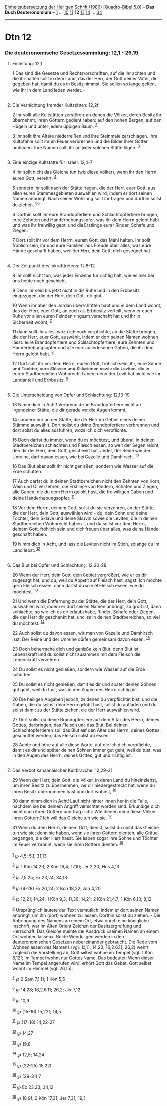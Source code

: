 :PROPERTIES:
:ID:       7696240e-5996-473e-9f10-9d899aa1f29f
:END:
<<navbar>>
[[../index.html][Einheitsübersetzung der Heiligen Schrift (1980)
[Quadro-Bibel 5.0]]] -- *Das Buch Deuteronomium* --
[[file:Dtn_1.html][1]] ... [[file:Dtn_10.html][10]]
[[file:Dtn_11.html][11]] *12* [[file:Dtn_13.html][13]]
[[file:Dtn_14.html][14]] ... [[file:Dtn_34.html][34]]

--------------

* Dtn 12
  :PROPERTIES:
  :CUSTOM_ID: dtn-12
  :END:

<<verses>>

<<v1>>
*** Die deuteronomische Gesetzessammlung: 12,1 - 26,19
    :PROPERTIES:
    :CUSTOM_ID: die-deuteronomische-gesetzessammlung-121---2619
    :END:
**** Einleitung: 12,1
     :PROPERTIES:
     :CUSTOM_ID: einleitung-121
     :END:
1 Das sind die Gesetze und Rechtsvorschriften, auf die ihr achten und
die ihr halten sollt in dem Land, das der Herr, der Gott deiner Väter,
dir gegeben hat, damit du es in Besitz nimmst. Sie sollen so lange
gelten, wie ihr in dem Land leben werdet. ^{[[#fn1][1]]}\\
\\

<<v2>>
**** Die Vernichtung fremder Kultstätten: 12,2f
     :PROPERTIES:
     :CUSTOM_ID: die-vernichtung-fremder-kultstätten-122f
     :END:
2 Ihr sollt alle Kultstätten zerstören, an denen die Völker, deren
Besitz ihr übernehmt, ihren Göttern gedient haben: auf den hohen Bergen,
auf den Hügeln und unter jedem üppigen Baum. ^{[[#fn2][2]]}

<<v3>>
3 Ihr sollt ihre Altäre niederreißen und ihre Steinmale zerschlagen.
Ihre Kultpfähle sollt ihr im Feuer verbrennen und die Bilder ihrer
Götter umhauen. Ihre Namen sollt ihr an jeder solchen Stätte tilgen.
^{[[#fn3][3]]}\\
\\

<<v4>>
**** Eine einzige Kultstätte für Israel: 12,4-7
     :PROPERTIES:
     :CUSTOM_ID: eine-einzige-kultstätte-für-israel-124-7
     :END:
4 Ihr sollt nicht das Gleiche tun (wie diese Völker), wenn ihr den
Herrn, euren Gott, verehrt, ^{[[#fn4][4]]}

<<v5>>
5 sondern ihr sollt nach der Stätte fragen, die der Herr, euer Gott, aus
allen euren Stammesgebieten auswählen wird, indem er dort seinen Namen
anbringt. Nach seiner Wohnung sollt ihr fragen und dorthin sollst du
ziehen. ^{[[#fn5][5]][[#fn6][6]]}

<<v6>>
6 Dorthin sollt ihr eure Brandopfertiere und Schlachtopfertiere bringen,
eure Zehnten und Handerhebungsopfer, was ihr dem Herrn gelobt habt und
was ihr freiwillig gebt, und die Erstlinge eurer Rinder, Schafe und
Ziegen.

<<v7>>
7 Dort sollt ihr vor dem Herrn, eurem Gott, das Mahl halten. Ihr sollt
fröhlich sein, ihr und eure Familien, aus Freude über alles, was eure
Hände geschafft haben, weil der Herr, dein Gott, dich gesegnet hat.\\
\\

<<v8>>
**** Der Zeitpunkt des Inkrafttretens: 12,8-12
     :PROPERTIES:
     :CUSTOM_ID: der-zeitpunkt-des-inkrafttretens-128-12
     :END:
8 Ihr sollt nicht tun, was jeder Einzelne für richtig hält, wie es hier
bei uns heute noch geschieht.

<<v9>>
9 Denn ihr seid bis jetzt nicht in die Ruhe und in den Erbbesitz
eingezogen, die der Herr, dein Gott, dir gibt.

<<v10>>
10 Wenn ihr aber den Jordan überschritten habt und in dem Land wohnt,
das der Herr, euer Gott, an euch als Erbbesitz verteilt, wenn er euch
Ruhe vor allen euren Feinden ringsum verschafft hat und ihr in
Sicherheit wohnt, ^{[[#fn7][7]]}

<<v11>>
11 dann sollt ihr alles, wozu ich euch verpflichte, an die Stätte
bringen, die der Herr, euer Gott, auswählt, indem er dort seinen Namen
wohnen lässt: eure Brandopfertiere und Schlachtopfertiere, eure Zehnten
und Handerhebungsopfer und alle eure auserlesenen Gaben, die ihr dem
Herrn gelobt habt. ^{[[#fn8][8]]}

<<v12>>
12 Dort sollt ihr vor dem Herrn, eurem Gott, fröhlich sein, ihr, eure
Söhne und Töchter, eure Sklaven und Sklavinnen sowie die Leviten, die in
euren Stadtbereichen Wohnrecht haben; denn der Levit hat nicht wie ihr
Landanteil und Erbbesitz. ^{[[#fn9][9]]}\\
\\

<<v13>>
**** Die Unterscheidung von Opfer und Schlachtung: 12,13-19
     :PROPERTIES:
     :CUSTOM_ID: die-unterscheidung-von-opfer-und-schlachtung-1213-19
     :END:
13 Nimm dich in Acht! Verbrenn deine Brandopfertiere nicht an
irgendeiner Stätte, die dir gerade vor die Augen kommt,

<<v14>>
14 sondern nur an der Stätte, die der Herr im Gebiet eines deiner Stämme
auswählt. Dort sollst du deine Brandopfertiere verbrennen und dort
sollst du alles ausführen, wozu ich dich verpflichte.

<<v15>>
15 Doch darfst du immer, wenn du es möchtest, und überall in deinen
Stadtbereichen schlachten und Fleisch essen, so weit der Segen reicht,
den dir der Herr, dein Gott, geschenkt hat. Jeder, der Reine wie der
Unreine, darf davon essen, wie bei Gazelle und Damhirsch.
^{[[#fn10][10]]}

<<v16>>
16 Das Blut aber sollt ihr nicht genießen, sondern wie Wasser auf die
Erde schütten.

<<v17>>
17 Auch darfst du in deinen Stadtbereichen nicht den Zehnten von Korn,
Wein und Öl verzehren, die Erstlinge von Rindern, Schafen und Ziegen,
alle Gaben, die du dem Herrn gelobt hast, die freiwilligen Gaben und
deine Handerhebungsopfer. ^{[[#fn11][11]]}

<<v18>>
18 Vor dem Herrn, deinem Gott, sollst du sie verzehren, an der Stätte,
die der Herr, dein Gott, auswählen wird - du, dein Sohn und deine
Tochter, dein Sklave und deine Sklavin sowie die Leviten, die in deinen
Stadtbereichen Wohnrecht haben -, und du sollst vor dem Herrn, deinem
Gott, fröhlich sein und dich freuen über alles, was deine Hände
geschafft haben.

<<v19>>
19 Nimm dich in Acht, und lass die Leviten nicht im Stich, solange du im
Land lebst. ^{[[#fn12][12]]}\\
\\

<<v20>>
**** Das Blut bei Opfer und Schlachtung: 12,20-28
     :PROPERTIES:
     :CUSTOM_ID: das-blut-bei-opfer-und-schlachtung-1220-28
     :END:
20 Wenn der Herr, dein Gott, dein Gebiet vergrößert, wie er es dir
zugesagt hat, und du, weil du Appetit auf Fleisch hast, sagst: Ich
möchte gern Fleisch essen, dann darfst du so viel Fleisch essen, wie du
möchtest. ^{[[#fn13][13]]}

<<v21>>
21 Und wenn die Entfernung zu der Stätte, die der Herr, dein Gott,
auswählen wird, indem er dort seinen Namen anbringt, zu groß ist, dann
schlachte, so wie ich es dir erlaubt habe, Rinder, Schafe oder Ziegen,
die der Herr dir geschenkt hat, und iss in deinen Stadtbereichen, so
viel du möchtest. ^{[[#fn14][14]]}

<<v22>>
22 Auch sollst du davon essen, wie man von Gazelle und Damhirsch isst:
Der Reine und der Unreine dürfen gemeinsam davon essen. ^{[[#fn15][15]]}

<<v23>>
23 Doch beherrsche dich und genieße kein Blut; denn Blut ist Lebenskraft
und du sollst nicht zusammen mit dem Fleisch die Lebenskraft verzehren.

<<v24>>
24 Du sollst es nicht genießen, sondern wie Wasser auf die Erde
schütten.

<<v25>>
25 Du sollst es nicht genießen, damit es dir und später deinen Söhnen
gut geht, weil du tust, was in den Augen des Herrn richtig ist.

<<v26>>
26 Die heiligen Abgaben jedoch, zu denen du verpflichtet bist, und die
Gaben, die du selbst dem Herrn gelobt hast, sollst du aufladen und du
sollst damit zu der Stätte ziehen, die der Herr auswählen wird.

<<v27>>
27 Dort sollst du deine Brandopfertiere auf dem Altar des Herrn, deines
Gottes, darbringen, das Fleisch und das Blut. Bei deinen
Schlachtopfertieren soll das Blut auf den Altar des Herrn, deines
Gottes, geschüttet werden, das Fleisch sollst du essen.

<<v28>>
28 Achte und höre auf alle diese Worte, auf die ich dich verpflichte,
damit es dir und später deinen Söhnen immer gut geht, weil du tust, was
in den Augen des Herrn, deines Gottes, gut und richtig ist.\\
\\

<<v29>>
**** Das Verbot kanaanäischer Kultbräuche: 12,29-31
     :PROPERTIES:
     :CUSTOM_ID: das-verbot-kanaanäischer-kultbräuche-1229-31
     :END:
29 Wenn der Herr, dein Gott, die Völker, in deren Land du hineinziehst,
um ihren Besitz zu übernehmen, vor dir niedergestreckt hat, wenn du
ihren Besitz übernommen hast und dort wohnst, ^{[[#fn16][16]]}

<<v30>>
30 dann nimm dich in Acht! Lauf nicht hinter ihnen her in die Falle,
nachdem sie bei deinem Angriff vernichtet worden sind. Erkundige dich
nicht nach ihren Göttern und frag nicht: Wie dienen denn diese Völker
ihren Göttern? Ich will das Gleiche tun wie sie. ^{[[#fn17][17]]}

<<v31>>
31 Wenn du dem Herrn, deinem Gott, dienst, sollst du nicht das Gleiche
tun wie sie; denn sie haben, wenn sie ihren Göttern dienten, alle Gräuel
begangen, die der Herr hasst. Sie haben sogar ihre Söhne und Töchter im
Feuer verbrannt, wenn sie ihren Göttern dienten. ^{[[#fn18][18]]}\\
\\

^{[[#fnm1][1]]} ℘ 4,5; 5,1; 31,13

^{[[#fnm2][2]]} ℘ 1 Kön 14,23; 2 Kön 16,4; 17,10; Jer 2,20; Hos 4,13

^{[[#fnm3][3]]} ℘ 7,5.25; Ex 23,24; 34,13

^{[[#fnm4][4]]} ℘ (4-28) Ex 20,24; 2 Kön 18,22; Joh 4,20

^{[[#fnm5][5]]} ℘ 12,21; 14,24; 1 Kön 9,3; 11,36; 14,21; 2 Kön 21,4.7; 1
Kön 6,13; 8,12

^{[[#fnm6][6]]} Ursprünglich lautete der Text vermutlich: indem er dort
seinen Namen anbringt, um ihn (dort) wohnen zu lassen. Dorthin sollst du
ziehen. - Die Anbringung des Namens an einem Ort, etwa durch eine
königliche Inschrift, war im Alten Orient Zeichen der Besitzergreifung
und Herrschaft. Das Gleiche meinte der Ausdruck «seinen Namen an einem
Ort wohnen lassen». Beide Wendungen werden in den deuteronomischen
Gesetzen nebeneinander gebraucht. Die Rede vom Wohnenlassen des Namens
(vgl. 12,11; 14,23; 16,2.6.11; 26,2) wehrt zugleich die Vorstellung ab,
Gott selbst wohne im Tempel (vgl. 1 Kön 8,12f; im Tempel wohnt nur
Gottes Name. Das bedeutet: Wenn dieser Name im Tempel angerufen wird,
erhört Gott das Gebet. Gott selbst wohnt im Himmel (vgl. 26,15).

^{[[#fnm7][7]]} ℘ 2 Sam 7,1.11; 1 Kön 5,5

^{[[#fnm8][8]]} ℘ 14,23; 16,2.6.11; 26,2; Jer 7,12

^{[[#fnm9][9]]} ℘ 10,9

^{[[#fnm10][10]]} ℘ (15-16) 15,22f; 14,5

^{[[#fnm11][11]]} ℘ (17-18) 14,22-27

^{[[#fnm12][12]]} ℘ 14,27

^{[[#fnm13][13]]} ℘ 19,8

^{[[#fnm14][14]]} ℘ 12,5; 14,24

^{[[#fnm15][15]]} ℘ (22-25) 15,22f

^{[[#fnm16][16]]} ℘ (29-31) 7

^{[[#fnm17][17]]} ℘ Ex 23,33; 34,12

^{[[#fnm18][18]]} ℘ 18,9f; 2 Kön 17,31; Jer 7,31; 19,5
